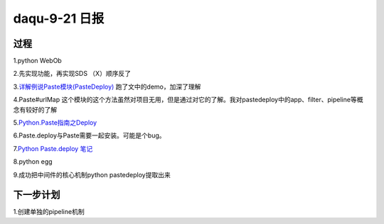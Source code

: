 daqu-9-21 日报
==================

过程
----

1.python WebOb

2.先实现功能，再实现SDS （X）顺序反了

3.\ `详解例说Paste模块(PasteDeploy) <http://blog.csdn.net/li_101357/article/details/52755367>`__
跑了文中的demo，加深了理解

4.Paste#urlMap
这个模块的这个方法虽然对项目无用，但是通过对它的了解。我对pastedeploy中的app、filter、pipeline等概念有较好的了解

5.\ `Python.Paste指南之Deploy <http://blog.csdn.net/ztejiagn/article/details/8722765>`__

6.Paste.deploy与Paste需要一起安装。可能是个bug。

7.\ `Python Paste.deploy
笔记 <http://blog.csdn.net/sonicatnoc/article/details/6539716>`__

8.python egg

9.成功把中间件的核心机制python pastedeploy提取出来

下一步计划
----------

1.创建单独的pipeline机制
